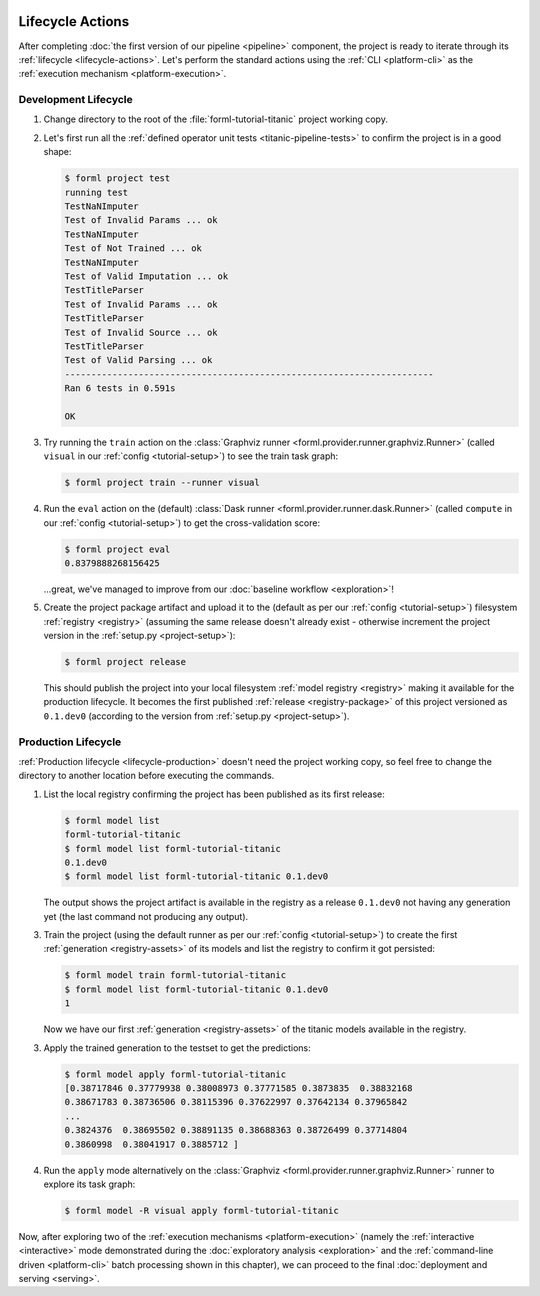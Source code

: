  .. Licensed to the Apache Software Foundation (ASF) under one
    or more contributor license agreements.  See the NOTICE file
    distributed with this work for additional information
    regarding copyright ownership.  The ASF licenses this file
    to you under the Apache License, Version 2.0 (the
    "License"); you may not use this file except in compliance
    with the License.  You may obtain a copy of the License at
 ..   http://www.apache.org/licenses/LICENSE-2.0
 .. Unless required by applicable law or agreed to in writing,
    software distributed under the License is distributed on an
    "AS IS" BASIS, WITHOUT WARRANTIES OR CONDITIONS OF ANY
    KIND, either express or implied.  See the License for the
    specific language governing permissions and limitations
    under the License.

Lifecycle Actions
=================

After completing :doc:`the first version of our pipeline <pipeline>` component, the project is
ready to iterate through its :ref:`lifecycle <lifecycle-actions>`. Let's perform the standard
actions using the :ref:`CLI <platform-cli>` as the :ref:`execution mechanism <platform-execution>`.


Development Lifecycle
---------------------

1. Change directory to the root of the :file:`forml-tutorial-titanic` project working copy.
2. Let's first run all the :ref:`defined operator unit tests <titanic-pipeline-tests>` to confirm
   the project is in a good shape:

   .. code-block:: console

       $ forml project test
       running test
       TestNaNImputer
       Test of Invalid Params ... ok
       TestNaNImputer
       Test of Not Trained ... ok
       TestNaNImputer
       Test of Valid Imputation ... ok
       TestTitleParser
       Test of Invalid Params ... ok
       TestTitleParser
       Test of Invalid Source ... ok
       TestTitleParser
       Test of Valid Parsing ... ok
       ----------------------------------------------------------------------
       Ran 6 tests in 0.591s

       OK

3. Try running the ``train`` action on the :class:`Graphviz runner
   <forml.provider.runner.graphviz.Runner>` (called ``visual`` in our :ref:`config
   <tutorial-setup>`) to see the train task graph:

   .. code-block:: console

       $ forml project train --runner visual

   .. image:: ../../_static/images/titanic-train.png
      :target: ../../_static/images/titanic-train.png

4. Run the ``eval`` action on the (default) :class:`Dask runner <forml.provider.runner.dask.Runner>`
   (called ``compute`` in our :ref:`config <tutorial-setup>`) to get the cross-validation score:

   .. code-block:: console

       $ forml project eval
       0.8379888268156425

   ...great, we've managed to improve from our :doc:`baseline workflow <exploration>`!

5. Create the project package artifact and upload it to the (default as per our :ref:`config
   <tutorial-setup>`) filesystem :ref:`registry <registry>` (assuming the same release doesn't
   already exist - otherwise increment the project version in the :ref:`setup.py <project-setup>`):

   .. code-block:: console

       $ forml project release

   This should publish the project into your local filesystem :ref:`model registry <registry>`
   making it available for the production lifecycle. It becomes the first published :ref:`release
   <registry-package>` of this project versioned as ``0.1.dev0`` (according to the version from
   :ref:`setup.py <project-setup>`).

Production Lifecycle
--------------------

:ref:`Production lifecycle <lifecycle-production>` doesn't need the project working copy, so feel
free to change the directory to another location before executing the commands.

1. List the local registry confirming the project has been published as its first release:

   .. code-block:: console

       $ forml model list
       forml-tutorial-titanic
       $ forml model list forml-tutorial-titanic
       0.1.dev0
       $ forml model list forml-tutorial-titanic 0.1.dev0

   The output shows the project artifact is available in the registry as a release ``0.1.dev0``
   not having any generation yet (the last command not producing any output).

3. Train the project (using the default runner as per our :ref:`config <tutorial-setup>`) to create
   the first :ref:`generation <registry-assets>` of its models and list the registry to confirm it
   got persisted:

   .. code-block:: console

       $ forml model train forml-tutorial-titanic
       $ forml model list forml-tutorial-titanic 0.1.dev0
       1

   Now we have our first :ref:`generation <registry-assets>` of the titanic models available in the
   registry.

3. Apply the trained generation to the testset to get the predictions:

   .. code-block:: console

       $ forml model apply forml-tutorial-titanic
       [0.38717846 0.37779938 0.38008973 0.37771585 0.3873835  0.38832168
       0.38671783 0.38736506 0.38115396 0.37622997 0.37642134 0.37965842
       ...
       0.3824376  0.38695502 0.38891135 0.38688363 0.38726499 0.37714804
       0.3860998  0.38041917 0.3885712 ]

4. Run the ``apply`` mode alternatively on the :class:`Graphviz
   <forml.provider.runner.graphviz.Runner>` runner to explore its task graph:

   .. code-block:: console

       $ forml model -R visual apply forml-tutorial-titanic

   .. image:: ../../_static/images/titanic-apply.png
      :target: ../../_static/images/titanic-apply.png

Now, after exploring two of the :ref:`execution mechanisms <platform-execution>` (namely the
:ref:`interactive <interactive>` mode demonstrated during the :doc:`exploratory
analysis <exploration>` and the :ref:`command-line driven <platform-cli>` batch processing shown
in this chapter), we can proceed to the final :doc:`deployment and serving <serving>`.
